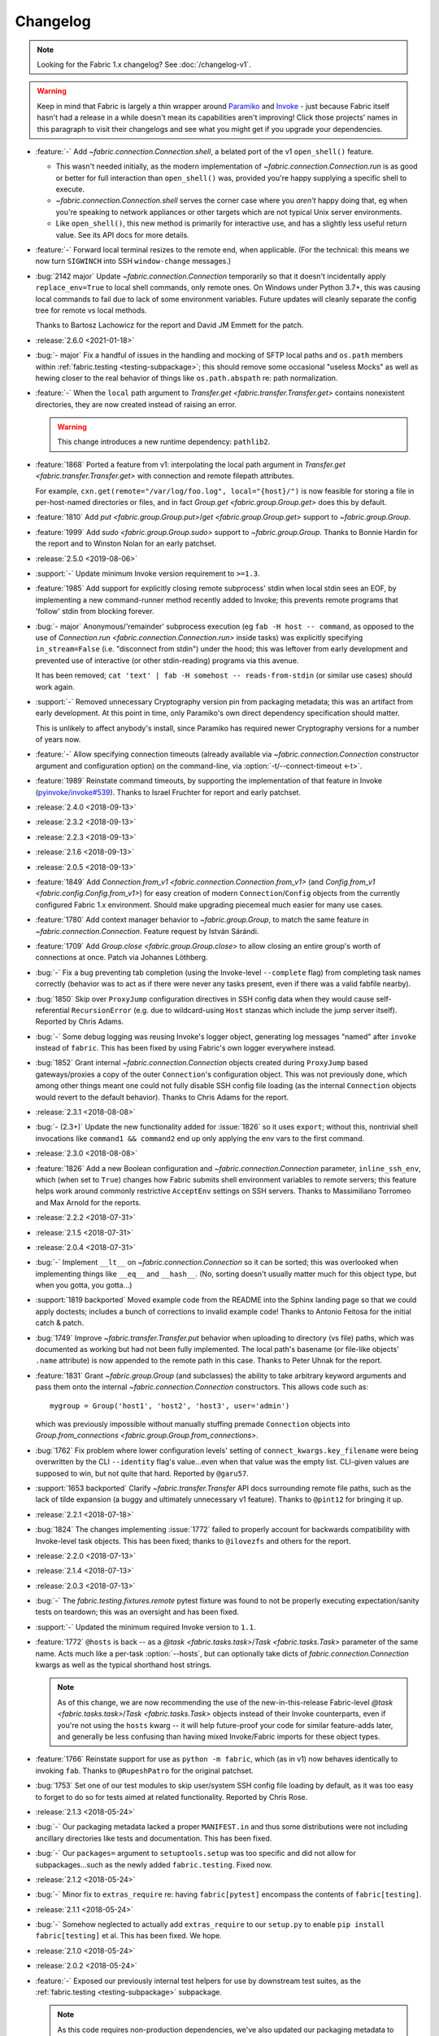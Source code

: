 =========
Changelog
=========

.. note::
    Looking for the Fabric 1.x changelog? See :doc:`/changelog-v1`.

.. warning::
    Keep in mind that Fabric is largely a thin wrapper around `Paramiko
    <https://paramiko.org/changelog.html>`_  and `Invoke
    <https://pyinvoke.org/changelog.html>`_ - just because Fabric itself hasn't
    had a release in a while doesn't mean its capabilities aren't improving!
    Click those projects' names in this paragraph to visit their changelogs and
    see what you might get if you upgrade your dependencies.

- :feature:`-` Add `~fabric.connection.Connection.shell`, a belated port of
  the v1 ``open_shell()`` feature.

  - This wasn't needed initially, as the modern implementation of
    `~fabric.connection.Connection.run` is as good or better for full
    interaction than ``open_shell()`` was, provided you're happy supplying a
    specific shell to execute.
  - `~fabric.connection.Connection.shell` serves the corner case where you
    *aren't* happy doing that, eg when you're speaking to network appliances or
    other targets which are not typical Unix server environments.
  - Like ``open_shell()``, this new method is primarily for interactive use,
    and has a slightly less useful return value. See its API docs for more
    details.

- :feature:`-` Forward local terminal resizes to the remote end, when
  applicable. (For the technical: this means we now turn ``SIGWINCH`` into SSH
  ``window-change`` messages.)
- :bug:`2142 major` Update `~fabric.connection.Connection` temporarily so that
  it doesn't incidentally apply ``replace_env=True`` to local shell commands,
  only remote ones. On Windows under Python 3.7+, this was causing local
  commands to fail due to lack of some environment variables. Future updates
  will cleanly separate the config tree for remote vs local methods.

  Thanks to Bartosz Lachowicz for the report and David JM Emmett for the patch.
- :release:`2.6.0 <2021-01-18>`
- :bug:`- major` Fix a handful of issues in the handling and
  mocking of SFTP local paths and ``os.path`` members within
  :ref:`fabric.testing <testing-subpackage>`; this should remove some
  occasional "useless Mocks" as well as hewing closer to the real behavior of
  things like ``os.path.abspath`` re: path normalization.
- :feature:`-` When the ``local`` path argument to
  `Transfer.get <fabric.transfer.Transfer.get>` contains nonexistent
  directories, they are now created instead of raising an error.

  .. warning::
    This change introduces a new runtime dependency: ``pathlib2``.

- :feature:`1868` Ported a feature from v1: interpolating the local path
  argument in  `Transfer.get <fabric.transfer.Transfer.get>` with connection
  and remote filepath attributes.

  For example, ``cxn.get(remote="/var/log/foo.log", local="{host}/")`` is now
  feasible for storing a file in per-host-named directories or files, and in
  fact `Group.get <fabric.group.Group.get>` does this by default.
- :feature:`1810` Add `put <fabric.group.Group.put>`/`get
  <fabric.group.Group.get>` support to `~fabric.group.Group`.
- :feature:`1999` Add `sudo <fabric.group.Group.sudo>` support to
  `~fabric.group.Group`. Thanks to Bonnie Hardin for the report and to Winston
  Nolan for an early patchset.
- :release:`2.5.0 <2019-08-06>`
- :support:`-` Update minimum Invoke version requirement to ``>=1.3``.
- :feature:`1985` Add support for explicitly closing remote subprocess' stdin
  when local stdin sees an EOF, by implementing a new command-runner method
  recently added to Invoke; this prevents remote programs that 'follow' stdin
  from blocking forever.
- :bug:`- major` Anonymous/'remainder' subprocess execution (eg ``fab -H host
  -- command``, as opposed to the use of `Connection.run
  <fabric.connection.Connection.run>` inside tasks) was explicitly specifying
  ``in_stream=False`` (i.e. "disconnect from stdin") under the hood; this was
  leftover from early development and prevented use of interactive (or other
  stdin-reading) programs via this avenue.

  It has been removed; ``cat 'text' | fab -H somehost -- reads-from-stdin`` (or
  similar use cases) should work again.
- :support:`-` Removed unnecessary Cryptography version pin from packaging
  metadata; this was an artifact from early development. At this point in
  time, only Paramiko's own direct dependency specification should matter.

  This is unlikely to affect anybody's install, since Paramiko has required
  newer Cryptography versions for a number of years now.
- :feature:`-` Allow specifying connection timeouts (already available via
  `~fabric.connection.Connection` constructor argument and configuration
  option) on the command-line, via :option:`-t/--connect-timeout <-t>`.
- :feature:`1989` Reinstate command timeouts, by supporting the implementation
  of that feature in Invoke (`pyinvoke/invoke#539
  <https://github.com/pyinvoke/invoke/issues/539>`_). Thanks to Israel Fruchter
  for report and early patchset.
- :release:`2.4.0 <2018-09-13>`
- :release:`2.3.2 <2018-09-13>`
- :release:`2.2.3 <2018-09-13>`
- :release:`2.1.6 <2018-09-13>`
- :release:`2.0.5 <2018-09-13>`
- :feature:`1849` Add `Connection.from_v1
  <fabric.connection.Connection.from_v1>` (and `Config.from_v1
  <fabric.config.Config.from_v1>`) for easy creation of modern
  ``Connection``/``Config`` objects from the currently configured Fabric 1.x
  environment. Should make upgrading piecemeal much easier for many use cases.
- :feature:`1780` Add context manager behavior to `~fabric.group.Group`, to
  match the same feature in `~fabric.connection.Connection`. Feature request by
  István Sárándi.
- :feature:`1709` Add `Group.close <fabric.group.Group.close>` to allow closing
  an entire group's worth of connections at once. Patch via Johannes Löthberg.
- :bug:`-` Fix a bug preventing tab completion (using the Invoke-level
  ``--complete`` flag) from completing task names correctly (behavior was to
  act as if there were never any tasks present, even if there was a valid
  fabfile nearby).
- :bug:`1850` Skip over ``ProxyJump`` configuration directives in SSH config
  data when they would cause self-referential ``RecursionError`` (e.g. due to
  wildcard-using ``Host`` stanzas which include the jump server itself).
  Reported by Chris Adams.
- :bug:`-` Some debug logging was reusing Invoke's logger object, generating
  log messages "named" after ``invoke`` instead of ``fabric``. This has been
  fixed by using Fabric's own logger everywhere instead.
- :bug:`1852` Grant internal `~fabric.connection.Connection` objects created
  during ``ProxyJump`` based gateways/proxies a copy of the outer
  ``Connection``'s configuration object. This was not previously done, which
  among other things meant one could not fully disable SSH config file loading
  (as the internal ``Connection`` objects would revert to the default
  behavior). Thanks to Chris Adams for the report.
- :release:`2.3.1 <2018-08-08>`
- :bug:`- (2.3+)` Update the new functionality added for :issue:`1826` so it
  uses ``export``; without this, nontrivial shell invocations like ``command1
  && command2`` end up only applying the env vars to the first command.
- :release:`2.3.0 <2018-08-08>`
- :feature:`1826` Add a new Boolean configuration and
  `~fabric.connection.Connection` parameter, ``inline_ssh_env``, which (when
  set to ``True``) changes how Fabric submits shell environment variables to
  remote servers; this feature helps work around commonly restrictive
  ``AcceptEnv`` settings on SSH servers. Thanks to Massimiliano Torromeo and
  Max Arnold for the reports.
- :release:`2.2.2 <2018-07-31>`
- :release:`2.1.5 <2018-07-31>`
- :release:`2.0.4 <2018-07-31>`
- :bug:`-` Implement ``__lt__`` on `~fabric.connection.Connection` so it can be
  sorted; this was overlooked when implementing things like ``__eq__`` and
  ``__hash__``. (No, sorting doesn't usually matter much for this object type,
  but when you gotta, you gotta...)
- :support:`1819 backported` Moved example code from the README into the Sphinx
  landing page so that we could apply doctests; includes a bunch of corrections
  to invalid example code! Thanks to Antonio Feitosa for the initial catch &
  patch.
- :bug:`1749` Improve `~fabric.transfer.Transfer.put` behavior when uploading
  to directory (vs file) paths, which was documented as working but had not
  been fully implemented. The local path's basename (or file-like objects'
  ``.name`` attribute) is now appended to the remote path in this case. Thanks
  to Peter Uhnak for the report.
- :feature:`1831` Grant `~fabric.group.Group` (and subclasses) the ability to
  take arbitrary keyword arguments and pass them onto the internal
  `~fabric.connection.Connection` constructors. This allows code such as::

    mygroup = Group('host1', 'host2', 'host3', user='admin')

  which was previously impossible without manually stuffing premade
  ``Connection`` objects into `Group.from_connections
  <fabric.group.Group.from_connections>`.
- :bug:`1762` Fix problem where lower configuration levels' setting of
  ``connect_kwargs.key_filename`` were being overwritten by the CLI
  ``--identity`` flag's value...even when that value was the empty list.
  CLI-given values are supposed to win, but not quite that hard. Reported by
  ``@garu57``.
- :support:`1653 backported` Clarify `~fabric.transfer.Transfer` API docs
  surrounding remote file paths, such as the lack of tilde expansion (a buggy
  and ultimately unnecessary v1 feature). Thanks to ``@pint12`` for bringing it
  up.
- :release:`2.2.1 <2018-07-18>`
- :bug:`1824` The changes implementing :issue:`1772` failed to properly account
  for backwards compatibility with Invoke-level task objects. This has been
  fixed; thanks to ``@ilovezfs`` and others for the report.
- :release:`2.2.0 <2018-07-13>`
- :release:`2.1.4 <2018-07-13>`
- :release:`2.0.3 <2018-07-13>`
- :bug:`-` The `fabric.testing.fixtures.remote` pytest fixture was found to not
  be properly executing expectation/sanity tests on teardown; this was an
  oversight and has been fixed.
- :support:`-` Updated the minimum required Invoke version to ``1.1``.
- :feature:`1772` ``@hosts`` is back -- as a `@task <fabric.tasks.task>`/`Task
  <fabric.tasks.Task>` parameter of the same name. Acts much like a per-task
  :option:`--hosts`, but can optionally take dicts of
  `fabric.connection.Connection` kwargs as well as the typical shorthand host
  strings.

  .. note::
    As of this change, we are now recommending the use of the
    new-in-this-release Fabric-level `@task <fabric.tasks.task>`/`Task
    <fabric.tasks.Task>` objects instead of their Invoke counterparts, even if
    you're not using the ``hosts`` kwarg -- it will help future-proof your code
    for similar feature-adds later, and generally be less confusing than having
    mixed Invoke/Fabric imports for these object types.

- :feature:`1766` Reinstate support for use as ``python -m fabric``, which (as
  in v1) now behaves identically to invoking ``fab``. Thanks to
  ``@RupeshPatro`` for the original patchset.
- :bug:`1753` Set one of our test modules to skip user/system SSH config file
  loading by default, as it was too easy to forget to do so for tests aimed at
  related functionality. Reported by Chris Rose.
- :release:`2.1.3 <2018-05-24>`
- :bug:`-` Our packaging metadata lacked a proper ``MANIFEST.in`` and thus some
  distributions were not including ancillary directories like tests and
  documentation. This has been fixed.
- :bug:`-` Our ``packages=`` argument to ``setuptools.setup`` was too specific
  and did not allow for subpackages...such as the newly added
  ``fabric.testing``. Fixed now.
- :release:`2.1.2 <2018-05-24>`
- :bug:`-` Minor fix to ``extras_require`` re: having ``fabric[pytest]``
  encompass the contents of ``fabric[testing]``.
- :release:`2.1.1 <2018-05-24>`
- :bug:`-` Somehow neglected to actually add ``extras_require`` to our
  ``setup.py`` to enable ``pip install fabric[testing]`` et al. This has been
  fixed. We hope.
- :release:`2.1.0 <2018-05-24>`
- :release:`2.0.2 <2018-05-24>`
- :feature:`-` Exposed our previously internal test helpers for use by
  downstream test suites, as the :ref:`fabric.testing <testing-subpackage>`
  subpackage.

  .. note::
    As this code requires non-production dependencies, we've also updated our
    packaging metadata to publish some setuptools "extras", ``fabric[testing]``
    (base) and ``fabric[pytest]`` (for pytest users).

- :support:`1761 backported` Integration tests were never added to Travis or
  ported to pytest before 2.0's release; this has been addressed.
- :support:`1759 backported` Apply the ``black`` code formatter to the codebase
  and engage it on Travis-CI. Thanks to Chris Rose.
- :support:`1745 backported` Wrap any imports of ``invoke.vendor.*`` with
  ``try``/``except`` such that downstream packages which have removed
  ``invoke.vendor`` are still able to function by using stand-alone
  dependencies. Patch courtesy of Othmane Madjoudj.
- :release:`2.0.1 <2018-05-14>`
- :bug:`1740` A Python 3 wheel was not uploaded during the previous release as
  expected; it turned out we were lacking the typical 'build universal wheels'
  setting in our ``setup.cfg`` (due to copying it from the one other project in
  our family of projects which explicitly cannot build universal wheels!) This
  has been fixed and a proper universal wheel is now built.
- :release:`2.0.0 <2018-05-08>`
- :feature:`-` Rewrite for 2.0! See :ref:`upgrading`.
